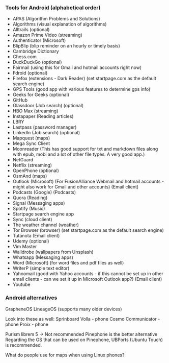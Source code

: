 *** Tools for Android (alphabetical order)

- APAS (Algorithm Problems and Solutions)
- Algorithms (visual explanation of algorithms)
- Alltrails (optional)
- Amazon Prime Video (streaming)
- Authenticator (Microsoft)
- BlipBlip (blip reminder on an hourly or timely basis)
- Cambridge Dictionary
- Chess.com
- DuckDuckGo (optional)
- Fairmail (using this for Gmail and hotmail accounts right now)
- Fdroid (optional)
- Firefox (extensions - Dark Reader) (set startpage.com as the default search engine)
- GPS Tools (good app with various features to determine gps info)
- Geeks for Geeks (optional)
- GitHub
- Glassdoor (Job search) (optional)
- HBO Max (streaming)
- Instapaper (Reading articles)
- LBRY
- Lastpass (password manager)
- LinkedIn (Job search) (optional)
- Mapquest (maps)
- Mega Sync Client
- Moonreader (This has good support for txt and markdown files along with epub, mobi and a lot of other file types. A very good app.)
- NetGuard
- Netflix (streaming)
- OpenPhone (optional)
- OsmAnd (maps)
- Outlook (Microsoft) (For FusionAlliance Webmail and hotmail accounts - might also work for Gmail and other accounts) (Email client)
- Podcasts (Google) (Podcasts)
- Quora	 (Reading)
- Signal (Messaging apps)
- Spotify (Music)
- Startpage search engine app
- Sync (cloud client)
- The weather channel (weather)
- Tor Browser (browser) (set startpage.com as the default search engine)
- Tutanota (Email client)
- Udemy (optional)
- Vim Master
- Walldrobe (wallpapers from Unsplash)
- Whatsapp (Messaging apps)
- Word (Microsoft) (for word files and pdf files as well)
- WriterP (simple text editor)
- Yahoomail (good with Yahoo accounts - if this cannot be set up in other email clients - can we set it up in Microsoft Outlook app?) (Email client)
- Youtube


*** Android alternatives

GrapheneOS
LineageOS (supports many older devices)

Look into these as well:
Sprinboard Volla - phone
Cosmo Communicator - phone
Proix - phone

Purism librem 5 -> Not recommended
Pinephone is the better alternative
Regarding the OS that can be used on Pinephone, UBPorts (Ubuntu Touch) is recommended.

What do people use for maps when using Linux phones?
